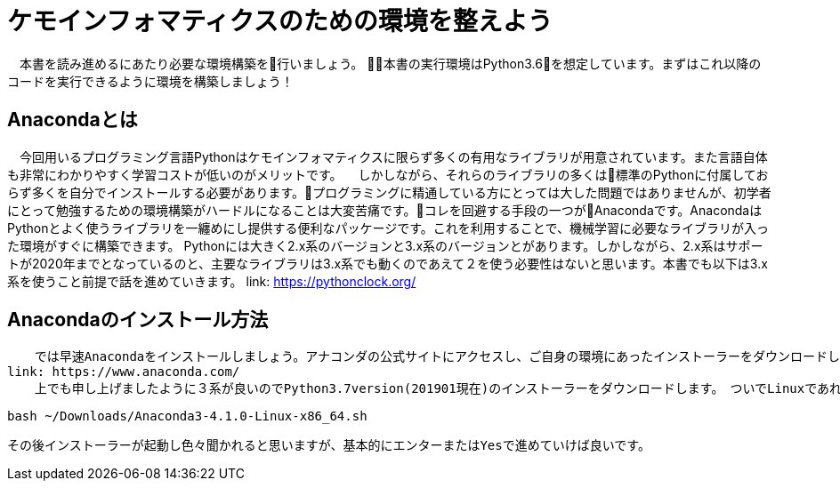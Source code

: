 = ケモインフォマティクスのための環境を整えよう

　本書を読み進めるにあたり必要な環境構築を行いましょう。
本書の実行環境はPython3.6を想定しています。まずはこれ以降のコードを実行できるように環境を構築しましょう！

== Anacondaとは

　今回用いるプログラミング言語Pythonはケモインフォマティクスに限らず多くの有用なライブラリが用意されています。また言語自体も非常にわかりやすく学習コストが低いのがメリットです。
　しかしながら、それらのライブラリの多くは標準のPythonに付属しておらず多くを自分でインストールする必要があります。プログラミングに精通している方にとっては大した問題ではありませんが、初学者にとって勉強するための環境構築がハードルになることは大変苦痛です。コレを回避する手段の一つがAnacondaです。AnacondaはPythonとよく使うライブラリを一纏めにし提供する便利なパッケージです。これを利用することで、機械学習に必要なライブラリが入った環境がすぐに構築できます。
  Pythonには大きく2.x系のバージョンと3.x系のバージョンとがあります。しかしながら、2.x系はサポートが2020年までとなっているのと、主要なライブラリは3.x系でも動くのであえて２を使う必要性はないと思います。本書でも以下は3.x系を使うこと前提で話を進めていきます。
link:  https://pythonclock.org/

== Anacondaのインストール方法

  　では早速Anacondaをインストールしましょう。アナコンダの公式サイトにアクセスし、ご自身の環境にあったインストーラーをダウンロードします。
link: https://www.anaconda.com/
  　上でも申し上げましたように３系が良いのでPython3.7version(201901現在)のインストーラーをダウンロードします。　ついでLinuxであれば、ターミナルからインストーラーを実行します。
  
[source, bash]
----
bash ~/Downloads/Anaconda3-4.1.0-Linux-x86_64.sh
----

  その後インストーラーが起動し色々聞かれると思いますが、基本的にエンターまたはYesで進めていけば良いです。